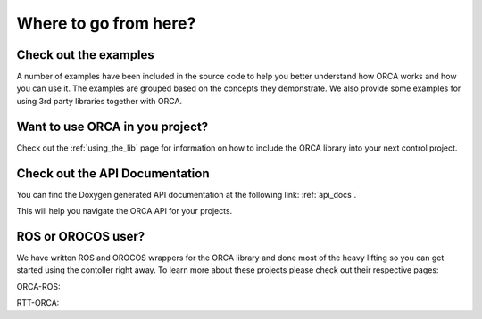 .. _where_to_go:

****************************
Where to go from here?
****************************


Check out the examples
=========================

A number of examples have been included in the source code to help you better understand how ORCA works and how you can use it. The examples are grouped based on the concepts they demonstrate. We also provide some examples for using 3rd party libraries together with ORCA.


Want to use ORCA in you project?
==================================

Check out the :ref:`using_the_lib` page for information on how to include the ORCA library into your next control project.


Check out the API Documentation
====================================

You can find the Doxygen generated API documentation at the following link: :ref:`api_docs`.

This will help you navigate the ORCA API for your projects.



ROS or OROCOS user?
=======================

We have written ROS and OROCOS wrappers for the ORCA library and done most of the heavy lifting so you can get started using the contoller right away. To learn more about these projects please check out their respective pages:

ORCA-ROS:

RTT-ORCA:
